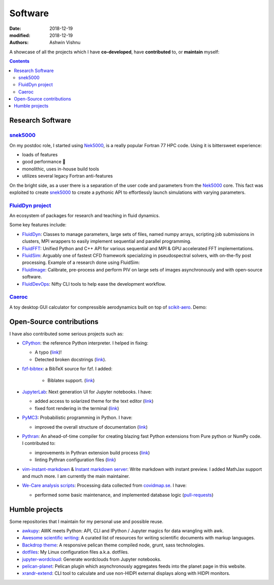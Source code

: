 Software
########

:date: 2018-12-19
:modified: 2018-12-19
:authors: Ashwin Vishnu

A showcase of all the projects which I have **co-developed**, have
**contributed** to, or **maintain** myself:

.. contents::

Research Software
~~~~~~~~~~~~~~~~~

snek5000_
'''''''''

On my postdoc role, I started using Nek5000_, is a really popular Fortran 77 HPC
code. Using it is bittersweet experience:

- loads of features
- good performance 🚀
- monolithic, uses in-house build tools
- utilizes several legacy Fortran anti-features

On the bright side, as a user there is a separation of the user code and
parameters from the Nek5000_ core. This fact was exploited to create
snek5000_ to create a pythonic API to effortlessly launch simulations with
varying parameters.

.. _snek5000: https://github.com/exabl/snek5000
.. _Nek5000: https://github.com/Nek5000/Nek5000

`FluidDyn project <https://fluiddyn.bitbucket.io>`__
'''''''''''''''''''''''''''''''''''''''''''''''''''''

An ecosystem of packages for research and teaching in fluid dynamics.

Some key features include:

-  `FluidDyn <https://fluiddyn.readthedocs.io>`__: Classes to manage
   parameters, large sets of files, named numpy arrays, scripting job
   submissions in clusters, MPI wrappers to easily implement sequential
   and parallel programming.
-  `FluidFFT <https://fluidfft.readthedocs.io>`__: Unified Python and
   C++ API for various sequential and MPI & GPU accelerated FFT
   implementations.
-  `FluidSim <https://fluidsim.readthedocs.io>`__: Arguably one of
   fastest CFD framework specializing in pseudospectral solvers, with
   on-the-fly post processing. Example of a research done using
   FluidSim:

   .. raw:: html

      <iframe width="560" height="315"
      src="https://www.youtube-nocookie.com/embed/QHKBOQQJ8XE" frameborder="0"
      allow="accelerometer; autoplay; encrypted-media; gyroscope;
      picture-in-picture" allowfullscreen> </iframe>


-  `FluidImage <https://fluidimage.readthedocs.io>`__: Calibrate,
   pre-process and perform PIV on large sets of images asynchronously
   and with open-source software.
-  `FluidDevOps <https://bitbucket.org/fluiddyn/fluiddevops>`__: Nifty
   CLI tools to help ease the development workflow.

`Caeroc <https://github.com/ashwinvis/caeroc>`__
''''''''''''''''''''''''''''''''''''''''''''''''

A toy desktop GUI calculator for compressible aerodynamics built on top
of `scikit-aero <https://github.com/AeroPython/scikit-aero>`__. Demo:

.. raw:: html

   <iframe width="560" height="315" sandbox="allow-same-origin allow-scripts"
   src="https://peertube.social/videos/embed/2663f4b3-7c0a-4283-ac8b-9f864187d775"
   frameborder="0" allowfullscreen> </iframe>

Open-Source contributions
~~~~~~~~~~~~~~~~~~~~~~~~~

I have also contributed some serious projects such as:

- `CPython <https://github.com/python/cpython>`__: the reference Python
  interpreter. I helped in fixing:

  - A typo (`link <https://github.com/python/cpython/pull/15614>`__)!
  - Detected broken docstrings (`link
    <https://github.com/python/cpython/pull/13491>`__).

- `fzf-bibtex <https://github.com/msprev/fzf-bibtex>`__: a BibTeX source for
  fzf. I added:

   - Biblatex support. (`link <https://github.com/msprev/fzf-bibtex/pull/14>`__)

-  `JupyterLab <https://jupyterlab.readthedocs.io>`__: Next generation
   UI for Jupyter notebooks. I have:

   -  added access to solarized theme for the text editor
      (`link <https://github.com/jupyterlab/jupyterlab/pull/4445>`__)
   -  fixed font rendering in the terminal
      (`link <https://github.com/jupyterlab/jupyterlab/pull/5732>`__)

-  `PyMC3 <https://github.com/ashwinvis/pymc3>`__: Probabilistic
   programming in Python. I have:

   -  improved the overall structure of documentation
      (`link <https://github.com/pymc-devs/pymc3/pull/3303>`__)

-  `Pythran <https://pythran.readthedocs.io>`__: An ahead-of-time
   compiler for creating blazing fast Python extensions from Pure python
   or NumPy code. I contributed to:

   -  improvements in Pythran extension build process
      (`link <https://github.com/serge-sans-paille/pythran/pull/941>`__)
   -  linting Pythran configuration files
      (`link <https://github.com/serge-sans-paille/pythran/pull/1145>`__)

- `vim-instant-markdown <https://github.com/suan/vim-instant-markdown>`__
  & `Instant markdown server <https://github.com/suan/instant-markdown-d>`__: Write
  markdown with instant preview. I added MathJax support and much more. I am
  currently the main maintainer.

- `We-Care analysis scripts
  <https://github.com/We-Care-sweden/analysis-scripts>`__: Processing data collected from `covidmap.se
  <https://covidmap.se>`__. I have:

  - performed some basic maintenance, and implemented database logic
    (`pull-requests
    <https://github.com/We-Care-sweden/analysis-scripts/pulls?q=is%3Apr+author%3Aashwinvis+is%3Aclosed>`__)

Humble projects
~~~~~~~~~~~~~~~

Some repositories that I maintain for my personal use and possible
reuse.

- `awkupy <https://github.com/ashwinvis/awkupy>`__: AWK meets Python: API, CLI
  and IPython / Jupyter magics for data wrangling with awk.
- `Awesome scientific
  writing <https://github.com/writing-resources/awesome-scientific-writing>`__:
  A curated list of resources for writing scientific documents with
  markup languages.
- `Backdrop theme <https://github.com/ashwinvis/backdrop-theme>`__: A
  responsive pelican theme compiled node, grunt, sass technologies.
- `dotfiles <https://source.coderefinery.org/ashwinvis/dotfiles>`__: My Linux
  configuration files a.k.a. dotfiles.
- `jupyter-wordcloud <https://github.com/ashwinvis/jupyter-wordcloud>`__:
  Generate wordclouds from Jupyter notebooks.
- `pelican-planet <https://github.com/ashwinvis/pelican-planet>`__: Pelican
  plugin which asynchronously aggregates feeds into the planet page in this
  website.
- `xrandr-extend <https://github.com/ashwinvis/xrandr-extend>`__: CLI
  tool to calculate and use non-HIDPI external displays along with
  HIDPI monitors.
